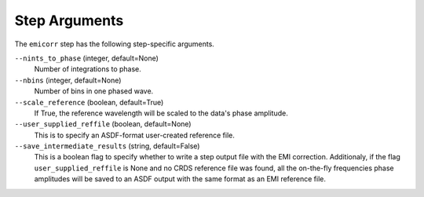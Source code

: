 Step Arguments
==============
The ``emicorr`` step has the following step-specific arguments.

``--nints_to_phase`` (integer, default=None)
    Number of integrations to phase.

``--nbins`` (integer, default=None)
    Number of bins in one phased wave.

``--scale_reference`` (boolean, default=True)
    If True, the reference wavelength will be scaled to the
    data's phase amplitude.

``--user_supplied_reffile`` (boolean, default=None)
    This is to specify an ASDF-format user-created reference file.

``--save_intermediate_results``  (string, default=False)
    This is a boolean flag to specify whether to write a step output
    file with the EMI correction. Additionaly, if the flag
    ``user_supplied_reffile`` is None and no CRDS reference file was
    found, all the on-the-fly frequencies phase amplitudes will be
    saved to an ASDF output with the same format as an EMI reference
    file.

